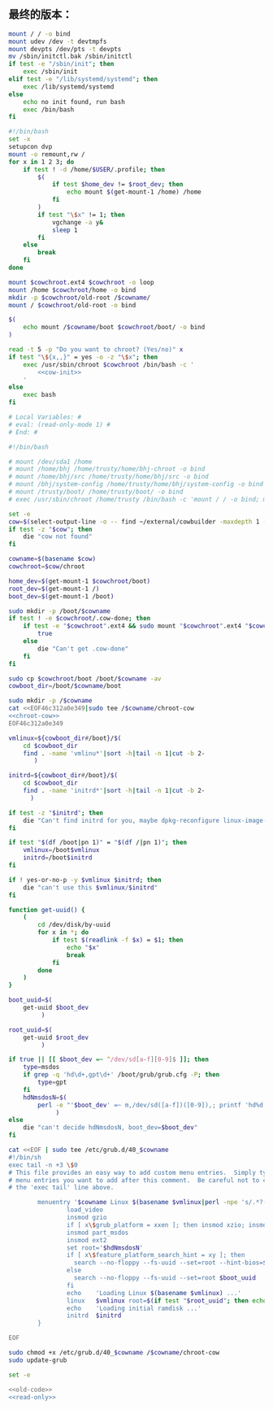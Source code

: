 ** 最终的版本：

#+name: cow-init
#+BEGIN_SRC sh
  mount / / -o bind
  mount udev /dev -t devtmpfs
  mount devpts /dev/pts -t devpts
  mv /sbin/initctl.bak /sbin/initctl
  if test -e "/sbin/init"; then
      exec /sbin/init
  elif test -e "/lib/systemd/systemd"; then
      exec /lib/systemd/systemd
  else
      echo no init found, run bash
      exec /bin/bash
  fi
#+END_SRC

#+name: chroot-cow
#+BEGIN_SRC sh :noweb yes
  #!/bin/bash
  set -x
  setupcon dvp
  mount -o remount,rw /
  for x in 1 2 3; do
      if test ! -d /home/$USER/.profile; then
          $(
              if test $home_dev != $root_dev; then
                  echo mount $(get-mount-1 /home) /home
              fi
          )
          if test "\$x" != 1; then
              vgchange -a y&
              sleep 1
          fi
      else
          break
      fi
  done

  mount $cowchroot.ext4 $cowchroot -o loop
  mount /home $cowchroot/home -o bind
  mkdir -p $cowchroot/old-root /$cowname/
  mount / $cowchroot/old-root -o bind

  $(
      echo mount /$cowname/boot $cowchroot/boot/ -o bind
  )

  read -t 5 -p "Do you want to chroot? (Yes/no)" x
  if test "\${x,,}" = yes -o -z "\$x"; then
      exec /usr/sbin/chroot $cowchroot /bin/bash -c '
          <<cow-init>>
      '
  else
      exec bash
  fi

#+END_SRC


#+name: read-only
#+BEGIN_SRC sh
# Local Variables: #
# eval: (read-only-mode 1) #
# End: #
#+END_SRC

#+name: old-code
#+BEGIN_SRC sh :noweb yes
  #!/bin/bash

  # mount /dev/sda1 /home
  # mount /home/bhj /home/trusty/home/bhj-chroot -o bind
  # mount /home/bhj/src /home/trusty/home/bhj/src -o bind
  # mount /bhj/system-config /home/trusty/home/bhj/system-config -o bind
  # mount /trusty/boot/ /home/trusty/boot/ -o bind
  # exec /usr/sbin/chroot /home/trusty /bin/bash -c 'mount / / -o bind; mount udev /dev -t devtmpfs; exec /sbin/init'

  set -e
  cow=$(select-output-line -o -- find ~/external/cowbuilder -maxdepth 1 -type d -name '*-*')
  if test -z "$cow"; then
      die "cow not found"
  fi

  cowname=$(basename $cow)
  cowchroot=$cow/chroot

  home_dev=$(get-mount-1 $cowchroot/boot)
  root_dev=$(get-mount-1 /)
  boot_dev=$(get-mount-1 /boot)

  sudo mkdir -p /boot/$cowname
  if test ! -e $cowchroot/.cow-done; then
      if test -e "$cowchroot".ext4 && sudo mount "$cowchroot".ext4 "$cowchroot" && test -e "$cowchroot"/.cow-done; then
          true
      else
          die "Can't get .cow-done"
      fi
  fi

  sudo cp $cowchroot/boot /boot/$cowname -av
  cowboot_dir=/boot/$cowname/boot

  sudo mkdir -p /$cowname
  cat <<EOF46c312a0e349|sudo tee /$cowname/chroot-cow
  <<chroot-cow>>
  EOF46c312a0e349

  vmlinux=${cowboot_dir#/boot}/$(
      cd $cowboot_dir
      find . -name 'vmlinu*'|sort -h|tail -n 1|cut -b 2-
         )

  initrd=${cowboot_dir#/boot}/$(
      cd $cowboot_dir
      find . -name 'initrd*'|sort -h|tail -n 1|cut -b 2-
        )

  if test -z "$initrd"; then
      die "Can't find initrd for you, maybe dpkg-reconfigure linux-image-XXX-generic?"
  fi

  if test "$(df /boot|pn 1)" = "$(df /|pn 1)"; then
      vmlinux=/boot$vmlinux
      initrd=/boot$initrd
  fi

  if ! yes-or-no-p -y $vmlinux $initrd; then
      die "can't use this $vmlinux/$initrd"
  fi

  function get-uuid() {
      (
          cd /dev/disk/by-uuid
          for x in *; do
              if test $(readlink -f $x) = $1; then
                  echo "$x"
                  break
              fi
          done
      )
  }

  boot_uuid=$(
      get-uuid $boot_dev
           )

  root_uuid=$(
      get-uuid $root_dev
           )

  if true || [[ $boot_dev =~ ^/dev/sd[a-f][0-9]$ ]]; then
      type=msdos
      if grep -q 'hd\d+,gpt\d+' /boot/grub/grub.cfg -P; then
          type=gpt
      fi
      hdNmsdosN=$(
          perl -e "'$boot_dev' =~ m,/dev/sd([a-f])([0-9]),; printf 'hd%d,$type%d', (ord(\$1) - ord 'a'), \$2"
               )
  else
      die "can't decide hdNmsdosN, boot_dev=$boot_dev"
  fi

  cat <<EOF | sudo tee /etc/grub.d/40_$cowname
  #!/bin/sh
  exec tail -n +3 \$0
  # This file provides an easy way to add custom menu entries.  Simply type the
  # menu entries you want to add after this comment.  Be careful not to change
  # the 'exec tail' line above.

          menuentry '$cowname Linux $(basename $vmlinux|perl -npe 's/.*?-//') ' --class debian --class gnu-linux --class gnu --class os  {
                  load_video
                  insmod gzio
                  if [ x\$grub_platform = xxen ]; then insmod xzio; insmod lzopio; fi
                  insmod part_msdos
                  insmod ext2
                  set root='$hdNmsdosN'
                  if [ x\$feature_platform_search_hint = xy ]; then
                    search --no-floppy --fs-uuid --set=root --hint-bios=$hdNmsdosN --hint-efi=$hdNmsdosN --hint-baremetal=${hdNmsdosN/#hd/ahci}  $boot_uuid
                  else
                    search --no-floppy --fs-uuid --set=root $boot_uuid
                  fi
                  echo    'Loading Linux $(basename $vmlinux) ...'
                  linux   $vmlinux root=$(if test "$root_uuid"; then echo UUID=$root_uuid; else echo $root_dev; fi) ro init=/$cowname/chroot-cow
                  echo    'Loading initial ramdisk ...'
                  initrd  $initrd
          }

  EOF

  sudo chmod +x /etc/grub.d/40_$cowname /$cowname/chroot-cow
  sudo update-grub
#+END_SRC

#+name: the-ultimate-script
#+BEGIN_SRC sh :tangle ~/system-config/bin/cowbuilder-boot :comments link :shebang "#!/bin/bash" :noweb yes
set -e

<<old-code>>
<<read-only>>
#+END_SRC

#+results: the-ultimate-script


